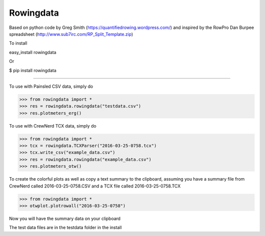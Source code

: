 Rowingdata
--------------

Based on python code by Greg Smith (https://quantifiedrowing.wordpress.com/) 
and inspired by the RowPro Dan Burpee spreadsheet (http://www.sub7irc.com/RP_Split_Template.zip)

To install 

easy_install rowingdata

Or

$ pip install rowingdata

--------------

To use with Painsled CSV data, simply do

>>> from rowingdata import *
>>> res = rowingdata.rowingdata("testdata.csv")
>>> res.plotmeters_erg()

To use with CrewNerd TCX data, simply do

>>> from rowingdata import *
>>> tcx = rowingdata.TCXParser("2016-03-25-0758.tcx")
>>> tcx.write_csv("example_data.csv")
>>> res = rowingdata.rowingdata("example_data.csv")
>>> res.plotmeters_otw()

To create the colorful plots as well as copy a text summary to the clipboard,
assuming you have a summary file from CrewNerd called 2016-03-25-0758.CSV and 
a TCX file called 2016-03-25-0758.TCX

>>> from rowingdata import *
>>> otwplot.plotrowall("2016-03-25-0758")

Now you will have the summary data on your clipboard

The test data files are in the testdata folder in the install 
